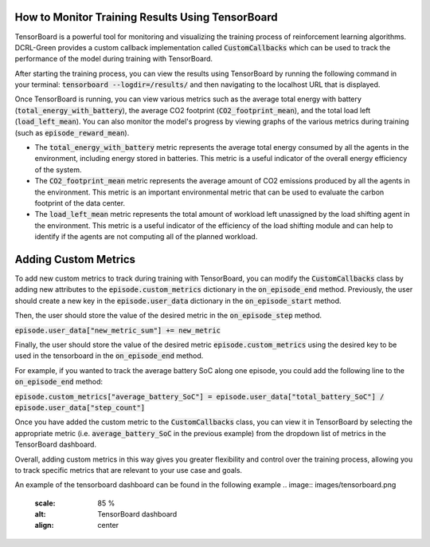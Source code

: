 How to Monitor Training Results Using TensorBoard
=================================================

TensorBoard is a powerful tool for monitoring and visualizing the training process of reinforcement learning algorithms. DCRL-Green provides a custom callback implementation called :code:`CustomCallbacks` which can be used to track the performance of the model during training with TensorBoard.

After starting the training process, you can view the results using TensorBoard by running the following command in your terminal: :code:`tensorboard --logdir=/results/` and then navigating to the localhost URL that is displayed.

Once TensorBoard is running, you can view various metrics such as the average total energy with battery (:code:`total_energy_with_battery`), the average CO2 footprint (:code:`CO2_footprint_mean`), and the total load left (:code:`load_left_mean`). You can also monitor the model's progress by viewing graphs of the various metrics during training (such as :code:`episode_reward_mean`).

- The :code:`total_energy_with_battery` metric represents the average total energy consumed by all the agents in the environment, including energy stored in batteries. This metric is a useful indicator of the overall energy efficiency of the system.

- The :code:`CO2_footprint_mean` metric represents the average amount of CO2 emissions produced by all the agents in the environment. This metric is an important environmental metric that can be used to evaluate the carbon footprint of the data center.

- The :code:`load_left_mean` metric represents the total amount of workload left unassigned by the load shifting agent in the environment. This metric is a useful indicator of the efficiency of the load shifting module and can help to identify if the agents are not computing all of the planned workload.

Adding Custom Metrics
=====================

To add new custom metrics to track during training with TensorBoard, you can modify the :code:`CustomCallbacks` class by adding new attributes to the :code:`episode.custom_metrics` dictionary in the :code:`on_episode_end` method.
Previously, the user should create a new key in the :code:`episode.user_data` dictionary in the :code:`on_episode_start` method.

Then, the user should store the value of the desired metric in the :code:`on_episode_step` method.

:code:`episode.user_data["new_metric_sum"] += new_metric`

Finally, the user should store the value of the desired metric :code:`episode.custom_metrics` using the desired key to be used in the tensorboard in the :code:`on_episode_end` method.

For example, if you wanted to track the average battery SoC along one episode, you could add the following line to the :code:`on_episode_end` method:

:code:`episode.custom_metrics["average_battery_SoC"] = episode.user_data["total_battery_SoC"] / episode.user_data["step_count"]`

Once you have added the custom metric to the :code:`CustomCallbacks` class, you can view it in TensorBoard by selecting the appropriate metric (i.e. :code:`average_battery_SoC` in the previous example) from the dropdown list of metrics in the TensorBoard dashboard.

Overall, adding custom metrics in this way gives you greater flexibility and control over the training process, allowing you to track specific metrics that are relevant to your use case and goals.

An example of the tensorboard dashboard can be found in the following example
.. image:: images/tensorboard.png
   :scale: 85 %
   :alt: TensorBoard dashboard
   :align: center